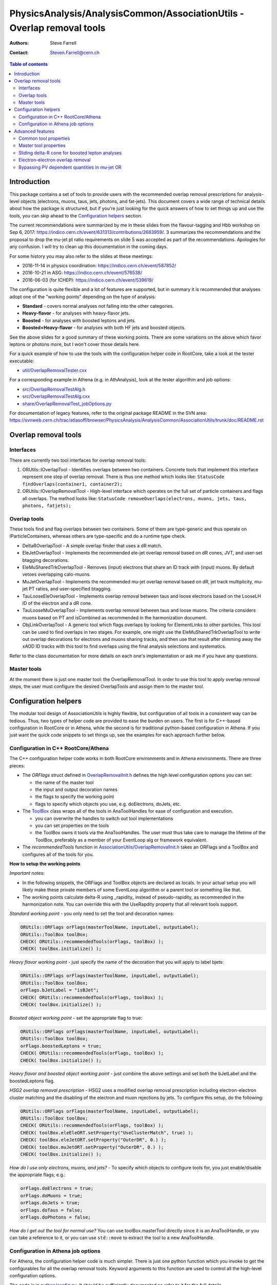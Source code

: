 =======================================================================
PhysicsAnalysis/AnalysisCommon/AssociationUtils - Overlap removal tools
=======================================================================

:authors: Steve Farrell
:contact: Steven.Farrell@cern.ch

.. contents:: Table of contents

------------
Introduction
------------

This package contains a set of tools to provide users with the recommended
overlap removal prescriptions for analysis-level objects (electrons, muons,
taus, jets, photons, and fat-jets). This document covers a wide range of
technical details about how the package is structured, but if you're just
looking for the quick answers of how to set things up and use the tools, you
can skip ahead to the `Configuration helpers`_ section.

The current recommendations were summarized by me in these slides from the
flavour-tagging and Hbb workshop on Sep 6, 2017:
https://indico.cern.ch/event/631313/contributions/2683959/.
3 summarizes the recommendations and the proposal to drop the mu-jet pt ratio
requirements on slide 5 was accepted as part of the recommendations.  Apologies
for any confusion. I will try to clean up this documentation in the coming
days.

For some history you may also refer to the slides at these meetings:

* 2016-11-14 in physics coordination: https://indico.cern.ch/event/587852/
* 2016-10-21 in ASG: https://indico.cern.ch/event/576538/
* 2016-06-03 (for ICHEP): https://indico.cern.ch/event/539619/

The configuration is quite flexible and a lot of features are supported,
but in summary it is recommended that analyses adopt one of the "working
points" depending on the type of analysis:

* **Standard** - covers normal analyses not falling into the other categories.
* **Heavy-flavor** - for analyses with heavy-flavor jets.
* **Boosted** - for analyses with boosted leptons and jets.
* **Boosted+Heavy-flavor** - for analyses with both HF jets and boosted
  objects.

See the above slides for a good summary of these working points.
There are some variations on the above which favor leptons or photons more,
but I won't cover those details here.

For a quick example of how to use the tools with the configuration helper
code in RootCore, take a look at the tester executable:

* `util/OverlapRemovalTester.cxx <../util/OverlapRemovalTester.cxx>`_

For a corresponding example in Athena (e.g. in AthAnalysis), look at the
tester algorithm and job options:

* `src/OverlapRemovalTestAlg.h <../src/OverlapRemovalTestAlg.h>`_
* `src/OverlapRemovalTestAlg.cxx <../src/OverlapRemovalTestAlg.cxx>`_
* `share/OverlapRemovalTest_jobOptions.py <../share/OverlapRemovalTest_jobOptions.py>`_

For documentation of legacy features, refer to the original package README
in the SVN area:
https://svnweb.cern.ch/trac/atlasoff/browser/PhysicsAnalysis/AnalysisCommon/AssociationUtils/trunk/doc/README.rst

---------------------
Overlap removal tools
---------------------

Interfaces
----------

There are currently two tool interfaces for overlap removal tools:

1. ORUtils::IOverlapTool - Identifies overlaps between two containers. Concrete
   tools that implement this interface represent one step of overlap removal.
   There is thus one method which looks like:
   ``StatusCode findOverlaps(container1, container2);``

2. ORUtils::IOverlapRemovalTool - High-level interface which operates on the
   full set of particle containers and flags all overlaps. The method looks
   like:
   ``StatusCode removeOverlaps(electrons, muons, jets, taus, photons, fatjets);``

Overlap tools
-------------

These tools find and flag overlaps between two containers. Some of them are
type-generic and thus operate on IParticleContainers, whereas others are
type-specific and do a runtime type check.

* DeltaROverlapTool - A simple overlap finder that uses a dR match.
* EleJetOverlapTool - Implements the recommended ele-jet overlap removal
  based on dR cones, JVT, and user-set btagging decorations.
* EleMuSharedTrkOverlapTool - Removes (input) electrons that share an ID track
  with (input) muons. By default vetoes overlapping calo-muons.
* MuJetOverlapTool - Implements the recommended mu-jet overlap removal based
  on dR, jet track multiplicity, mu-jet PT ratios, and user-specified btagging.
* TauLooseEleOverlapTool - Implements overlap removal between taus and loose
  electrons based on the LooseLH ID of the electron and a dR cone.
* TauLooseMuOverlapTool - Implements overlap removal between taus and loose
  muons. The criteria considers muons based on PT and isCombined as
  recommended in the harmonization document.
* ObjLinkOverlapTool - A generic tool which flags overlaps by looking for
  ElementLinks to other particles. This tool can be used to find overlaps in
  two stages. For example, one might use the EleMuSharedTrkOverlapTool to
  write out overlap decorations for electrons and muons sharing tracks, and
  then use that result after slimming away the xAOD ID tracks with this tool
  to find overlaps using the final analysis selections and systematics.

Refer to the class documentation for more details on each one's implementation
or ask me if you have any questions.

Master tools
------------

At the moment there is just one master tool: the OverlapRemovalTool. In order
to use this tool to apply overlap removal steps, the user must configure the
desired OverlapTools and assign them to the master tool.

---------------------
Configuration helpers
---------------------

The modular tool design of AssociationUtils is highly flexible, but
configuration of all tools in a consistent way can be tedious. Thus, two
types of helper code are provided to ease the burden on users. The first is
for C++-based configuration in RootCore or in Athena, while the second is
for traditional python-based configuration in Athena. If you just want the
quick code snippets to set things up, see the examples for each approach
further below.

Configuration in C++ RootCore/Athena
------------------------------------

The C++ configuration helper code works in both RootCore environments and
in Athena environments. There are three pieces:

* The *ORFlags* struct defined in `OverlapRemovalInit.h
  <../AssociationUtils/OverlapRemovalInit.h>`_ defines the high level
  configuration options you can set:

  * the name of the master tool
  * the input and output decoration names
  * the flags to specify the working point
  * flags to specify which objects you use, e.g. doElectrons, doJets, etc.

* The `ToolBox <../AssociationUtils/ToolBox.h>`_ class wraps all of the
  tools in AnaToolHandles for ease of configuration and execution.

  * you can overwrite the handles to switch out tool implementations
  * you can set properties on the tools
  * the ToolBox owns it tools via the AnaToolHandles.
    The user must thus take care to manage the lifetime of the ToolBox,
    preferably as a member of your EventLoop alg or framework equivalent.

* The *recommendedTools* function in
  `AssociationUtils/OverlapRemovalInit.h <../AssociationUtils/OverlapRemovalInit.h>`_
  takes an ORFlags and a ToolBox and configures all of the tools for you.

**How to setup the working points**

*Important notes*:

* In the following snippets, the ORFlags and ToolBox objects are declared as
  locals. In your actual setup you will likely make these private members of
  some EventLoop algorithm or a parent tool or something like that.

* The working points calculate delta-R using _rapidity_ instead of
  pseudo-rapidity, as recommended in the harmonization note. You can override
  this with the UseRapdity property that all relevant tools support.

*Standard working point* - you only need to set the tool and
decoration names:

.. code:: cpp

    ORUtils::ORFlags orFlags(masterToolName, inputLabel, outputLabel);
    ORUtils::ToolBox toolBox;
    CHECK( ORUtils::recommendedTools(orFlags, toolBox) );
    CHECK( toolBox.initialize() );

*Heavy flavor working point* - just specify the name of the decoration
that you will apply to label bjets:

.. code:: cpp

    ORUtils::ORFlags orFlags(masterToolName, inputLabel, outputLabel);
    ORUtils::ToolBox toolBox;
    orFlags.bJetLabel = "isBJet";
    CHECK( ORUtils::recommendedTools(orFlags, toolBox) );
    CHECK( toolBox.initialize() );

*Boosted object working point* - set the appropriate flag to true:

.. code:: cpp

    ORUtils::ORFlags orFlags(masterToolName, inputLabel, outputLabel);
    ORUtils::ToolBox toolBox;
    orFlags.boostedLeptons = true;
    CHECK( ORUtils::recommendedTools(orFlags, toolBox) );
    CHECK( toolBox.initialize() );

*Heavy flavor and boosted object working point* - just combine the above
settings and set both the bJetLabel and the boostedLeptons flag.

*HSG2 overlap removal prescription* - HSG2 uses a modified overlap removal
prescription including electron-electron cluster matching and the disabling
of the electron and muon rejections by jets. To configure this setup,
do the following:

.. code:: cpp

    ORUtils::ORFlags orFlags(masterToolName, inputLabel, outputLabel);
    ORUtils::ToolBox toolBox;
    CHECK( ORUtils::recommendedTools(orFlags, toolBox) );
    CHECK( toolBox.eleEleORT.setProperty("UseClusterMatch", true) );
    CHECK( toolBox.eleJetORT.setProperty("OuterDR", 0.) );
    CHECK( toolBox.muJetORT.setProperty("OuterDR", 0.) );
    CHECK( toolBox.initialize() );

*How do I use only electrons, muons, and jets?* - To specify which objects
to configure tools for, you just enable/disable the appropriate flags; e.g.:

.. code:: cpp

    orFlags.doElectrons = true;
    orFlags.doMuons = true;
    orFlags.doJets = true;
    orFlags.doTaus = false;
    orFlags.doPhotons = false;

*How do I get out the tool for normal use?* You can use toolBox.masterTool
directly since it is an AnaToolHandle, or you can take a reference to it, or
you can use ``std::move`` to extract the tool to a new AnaToolHandle.

Configuration in Athena job options
-----------------------------------

For Athena, the configuration helper code is much simpler. There is just
one python function which you invoke to get the configurables for all the
overlap removal tools. Keyword arguments to this function are used to
control all the high-level configuration options.

The code is in `python/config.py <../python/config.py>`_. It should be
sufficiently documented so refer to it for the full details.

**How to setup the working points**

Since the settings are simply steered by python function keyword arguments,
I will only show the standard one in detail and then describe which args need
to be set for the other working points.

*Standard working point* - use mostly default arguments:

.. code:: python

    from AssociationUtils.config import recommended_tools
    orTool = recommended_tools(masterName=masterToolName,
                               inputLabel=inputLabel,
                               outputLabel=outputLabel)

*Heavy flavor working point* - set the ``bjet_label`` argument to your bjet
decoration name.

*Boosted object working point* - set the ``boosted_leptons`` argument to True.

*Heavy flavor and boosted object working point* - just set both arguments
above.

*HSG2 overlap removal prescription* - See the explanation of this working point
in the RootCore examples above. Configure like thus:

.. code:: python

    from AssociationUtils.config import recommended_tools
    orTool = recommended_tools(masterName=masterToolName,
                               inputLabel=inputLabel,
                               outputLabel=outputLabel)
    orTool.EleEleORT.UseClusterMatch = True
    orTool.EleJetORT.OuterDR = 0.
    orTool.MuJetORT.OuterDR = 0.

*How do I use only electrons, muons, and jets?* - As with the C++ version,
just set the appropriate flags: doElectrons, doMuons, doJets, etc.

.. code:: python

    orTool = recommended_tools(masterName=masterToolName,
                               inputLabel=inputLabel,
                               outputLabel=outputLabel,
                               doElectrons=True,
                               doMuons=True,
                               doJets=True,
                               doTaus=False,
                               doPhotons=False)

*How do I use this with an Athena algorithm?*

Just add the configurable to your algorithm in the job options.
Please refer to the example job options:
`share/OverlapRemovalTest_jobOptions.py <../share/OverlapRemovalTest_jobOptions.py>`_

-----------------
Advanced features
-----------------

In this section I describe the low-level configurable properties of the
tools and some options for configuring advanced features.

Common tool properties
----------------------
These properties can be set on all overlap tools. They are defined in the
BaseOverlapTool class. The config helper codes (see below) provide the means to
apply such properties globally.

+--------------------+------------+----------------------------------------------+
| Property           | Default    | Description                                  |
+====================+============+==============================================+
| InputLabel         | "selected" | Input object decoration                      |
+--------------------+------------+----------------------------------------------+
| OutputLabel        | "overlaps" | Output object decoration                     |
+--------------------+------------+----------------------------------------------+
| OutputPassValue    | False      | Output decoration value assigned to objects  |
|                    |            | that pass overlap removal. Allows to flip    |
|                    |            | the output logic so a True means the objects |
|                    |            | pass overlap removal (remember to change the |
|                    |            | OutputLabel as well).                        |
+--------------------+------------+----------------------------------------------+
| LinkOverlapObjects | False      | Enable overlap object link decorations.      |
+--------------------+------------+----------------------------------------------+

Master tool properties
----------------------
The master OverlapRemovalTool also uses some of the above common properties
which need to be set and are mainly just for initializing/resetting the output
decorations: InputLabel, OutputLabel, and OutputPassValue.

Additionally, the RequireExpectedPointers property (default true) can be used
to disable errors when expected containers are missing (null).

Sliding delta-R cone for boosted lepton analyses
------------------------------------------------
For boosted lepton analyses, prompt leptons may be close to jets in delta-R
from the physics decay chain. To improve the efficiency of the overlap removal
on these leptons, a sliding-cone association can be used instead of the flat
delta-R. The EleJetOverlapTool and MuJetOverlapTool support this feature, using
the sliding delta-R cone: ``dR = C1 + C2/pt``, where pt is the leptons's
transverse momentum. A maximum value of the cone size can also be configured.
The default values for this approach are C1 = .04, C2 = 10 GeV, and max cone
size = 0.4.

The properties for activating this feature on the EleJetOverlapTool and
MuJetOverlapTool are ``UseSlidingDR``, ``SlidingDRC1``, ``SlidingDRC2``, and
``SlidingDRMaxCone``. The easiest way to configure it is to use the config
helper functions.

Electron-electron overlap removal
---------------------------------
Ele-ele OR is now available. To enable, set the ORFlags::doEleEleOR flag to
true or the doEleEleOR flag in the python helper function.

Bypassing PV dependent quantities in mu-jet OR
----------------------------------------------
The MuJetOverlapTool needs the PV to retrieve the numTrack and sumTrkPt
quantities. This can be a problem for users that filter out the PV, so I've
added two properties that specify user decorations for the required
quantities: JetNumTrackDecoration, JetSumTrackPTDecoration.
